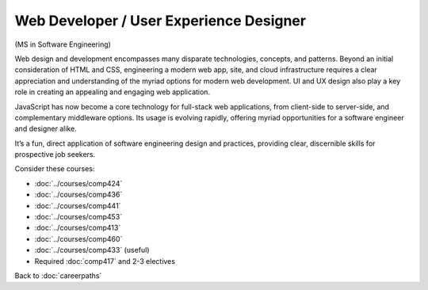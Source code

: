 Web Developer / User Experience Designer
==========================================

(MS in Software Engineering)

Web design and development encompasses many disparate technologies, concepts, and patterns.
Beyond an initial consideration of HTML and CSS, engineering a modern web app, site,
and cloud infrastructure requires a clear appreciation and understanding of the myriad options
for modern web development.
UI and UX design also play a key role in creating an appealing and engaging web application.

JavaScript has now become a core technology for full-stack web applications,
from client-side to server-side, and complementary middleware options.
Its usage is evolving rapidly,
offering myriad opportunities for a software engineer and designer alike.

It’s a fun, direct application of software engineering design and practices,
providing clear, discernible skills for prospective job seekers.

Consider these courses:


.. tosphinx
   all courses should link to the sphinx pages with text being course name and number.

    * COMP 424: Client-side Web Design
    * COMP 436: Markup Languages
    * COMP 441: Human-computer Interface Design
    * COMP 453: Database Programming
    * Comp 413: Intermediate OOP
    * COMP 460: Algorithms and Complexity
    * Comp 433: Web Services Programming (useful)
    * Required Comp 417 and 2-3 electives

* :doc:`../courses/comp424`
* :doc:`../courses/comp436`
* :doc:`../courses/comp441`
* :doc:`../courses/comp453`
* :doc:`../courses/comp413`
* :doc:`../courses/comp460`
* :doc:`../courses/comp433` (useful)
* Required :doc:`comp417` and 2-3 electives

Back to :doc:`careerpaths`
